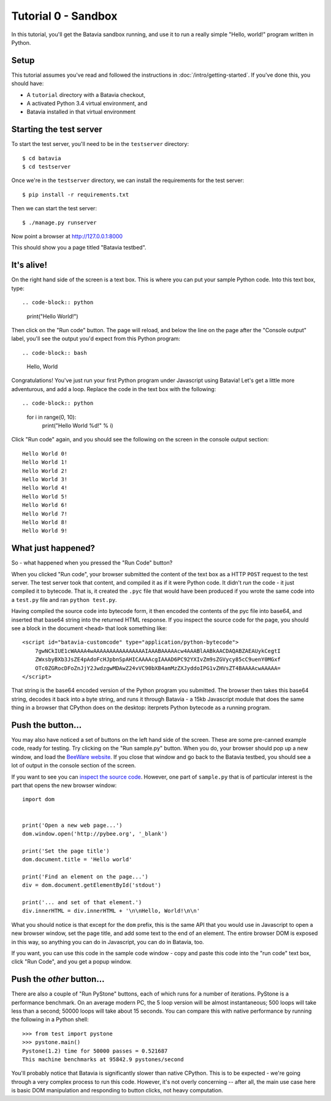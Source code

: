 Tutorial 0 - Sandbox
====================

In this tutorial, you'll get the Batavia sandbox running, and use it to run a
really simple "Hello, world!" program written in Python.

Setup
-----

This tutorial assumes you've read and followed the instructions in
:doc:`/intro/getting-started`. If you've done this, you should have:

* A ``tutorial`` directory with a Batavia checkout,
* A activated Python 3.4 virtual environment, and
* Batavia installed in that virtual environment

Starting the test server
------------------------

To start the test server, you'll need to be in the ``testserver`` directory::

    $ cd batavia
    $ cd testserver

Once we're in the ``testserver`` directory, we can install the requirements
for the test server::

    $ pip install -r requirements.txt

Then we can start the test server::

    $ ./manage.py runserver

Now point a browser at `http://127.0.0.1:8000`_

.. _http://127.0.0.1:8000: http://127.0.0.1:8000

This should show you a page titled "Batavia testbed".

It's alive!
-----------

On the right hand side of the screen is a text box. This is where you can put your
sample Python code. Into this text box, type::

.. code-block:: python

    print("Hello World!")

Then click on the "Run code" button. The page will reload, and below the line
on the page after the "Console output" label, you'll see the output you'd
expect from this Python program::

.. code-block:: bash

    Hello, World

Congratulations! You've just run your first Python program under Javascript
using Batavia! Let's get a little more adventurous, and add a loop. Replace
the code in the text box with the following::

.. code-block:: python

    for i in range(0, 10):
        print("Hello World %d!" % i)

Click "Run code" again, and you should see the following on the screen in the
console output section::

    Hello World 0!
    Hello World 1!
    Hello World 2!
    Hello World 3!
    Hello World 4!
    Hello World 5!
    Hello World 6!
    Hello World 7!
    Hello World 8!
    Hello World 9!


What just happened?
-------------------

So - what happened when you pressed the "Run Code" button?

When you clicked "Run code", your browser submitted the content of the text
box as a HTTP ``POST`` request to the test server. The test server took that
content, and compiled it as if it were Python code. It didn't *run* the code -
it just compiled it to bytecode. That is, it created the ``.pyc`` file that
would have been produced if you wrote the same code into a ``test.py`` file and
ran ``python test.py``.

Having compiled the source code into bytecode form, it then encoded the
contents of the pyc file into base64, and inserted that base64 string into the
returned HTML response. If you inspect the source code for the page, you
should see a block in the document ``<head>`` that look something like::

    <script id="batavia-customcode" type="application/python-bytecode">
        7gwNCkIUE1cWAAAA4wAAAAAAAAAAAAAAAAIAAABAAAAAcw4AAABlAABkAACDAQABZAEAUykCegtI
        ZWxsbyBXb3JsZE4pAdoFcHJpbnSpAHICAAAAcgIAAAD6PC92YXIvZm9sZGVycy85cC9uenY0MGxf
        OTc0ZGRocDFoZnJjY2JwdzgwMDAwZ24vVC90bXB4amMzZXJyddoIPG1vZHVsZT4BAAAAcwAAAAA=
    </script>

That string is the base64 encoded version of the Python program you submitted.
The browser then takes this base64 string, decodes it back into a byte string,
and runs it through Batavia - a 15kb Javascript module that does the same thing
in a browser that CPython does on the desktop: iterprets Python bytecode as a
running program.

Push the button...
------------------

You may also have noticed a set of buttons on the left hand side of the
screen. These are some pre-canned example code, ready for testing. Try
clicking on the "Run sample.py" button. When you do, your browser should pop
up a new window, and load the `BeeWare website`_. If you close that window and
go back to the Batavia testbed, you should see a lot of output in the console
section of the screen.

.. _BeeWare website: http://pybee.org

If you want to see you can `inspect the source code`_. However, one part of
``sample.py`` that is of particular interest is the part that opens the new
browser window::

    import dom


    print('Open a new web page...')
    dom.window.open('http://pybee.org', '_blank')

    print('Set the page title')
    dom.document.title = 'Hello world'

    print('Find an element on the page...')
    div = dom.document.getElementById('stdout')

    print('... and set of that element.')
    div.innerHTML = div.innerHTML + '\n\nHello, World!\n\n'

What you should notice is that except for the ``dom`` prefix, this is the same
API that you would use in Javascript to open a new browser window, set the
page title, and add some text to the end of an element. The entire browser DOM
is exposed in this way, so anything you can do in Javascript, you can do in
Batavia, too.

If you want, you can use this code in the sample code window - copy and paste this code into the "run code" text box, click "Run Code", and you get a popup window.

.. _inspect the source code: https://github.com/pybee/batavia/blob/master/testserver/sample.py

Push the *other* button...
--------------------------

There are also a couple of "Run PyStone" buttons, each of which runs for a
number of iterations. PyStone is a performance benchmark. On an average modern
PC, the 5 loop version will be almost instantaneous; 500 loops will take less
than a second; 50000 loops will take about 15 seconds. You can compare this with
native performance by running the following in a Python shell::

    >>> from test import pystone
    >>> pystone.main()
    Pystone(1.2) time for 50000 passes = 0.521687
    This machine benchmarks at 95842.9 pystones/second

You'll probably notice that Batavia is significantly slower than native
CPython. This is to be expected - we're going through a very complex process
to run this code. However, it's not overly concerning -- after all, the main
use case here is basic DOM manipulation and responding to button clicks, not
heavy computation.
